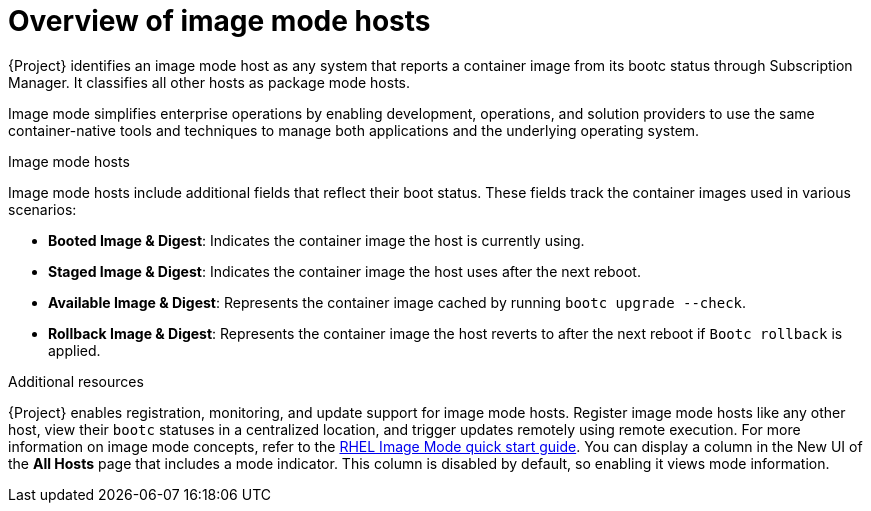 [id="overview-of-image-mode-hosts_{context}"]
= Overview of image mode hosts

{Project} identifies an image mode host as any system that reports a container image from its bootc status through Subscription Manager. 
It classifies all other hosts as package mode hosts.

Image mode simplifies enterprise operations by enabling development, operations, and solution providers to use the same container-native tools and techniques to manage both applications and the underlying operating system.

.Image mode hosts
Image mode hosts include additional fields that reflect their boot status.
These fields track the container images used in various scenarios:

* *Booted Image & Digest*: Indicates the container image the host is currently using.
* *Staged Image & Digest*: Indicates the container image the host uses after the next reboot.
* *Available Image & Digest*: Represents the container image cached by running `bootc upgrade --check`.
* *Rollback Image & Digest*: Represents the container image the host reverts to after the next reboot if `Bootc rollback` is applied.

.Additional resources
{Project} enables registration, monitoring, and update support for image mode hosts. 
Register image mode hosts like any other host, view their `bootc` statuses in a centralized location, and trigger updates remotely using remote execution. 
For more information on image mode concepts, refer to the https://www.redhat.com/en/blog/image-mode-red-hat-enterprise-linux-quick-start-guide[RHEL Image Mode quick start guide].
You can display a column in the New UI of the *All Hosts* page that includes a mode indicator. 
This column is disabled by default, so enabling it views mode information.

